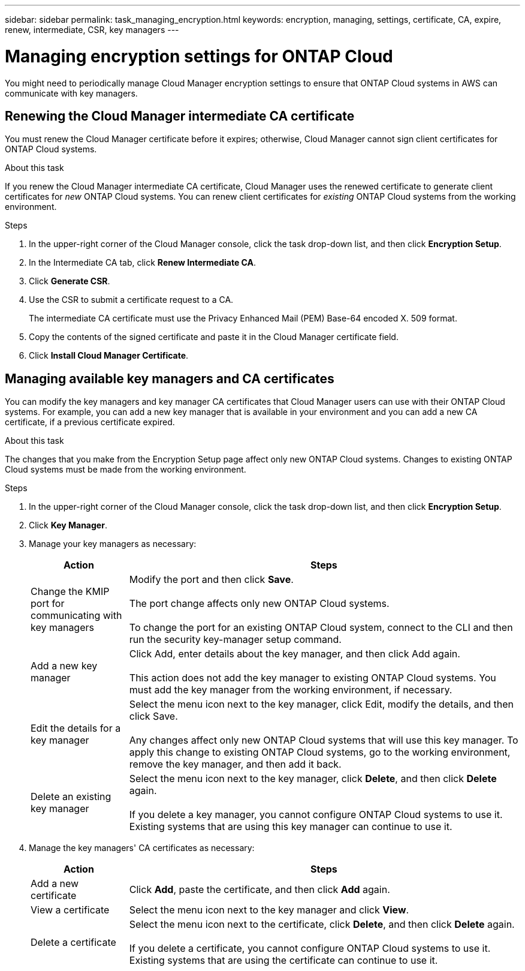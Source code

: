 ---
sidebar: sidebar
permalink: task_managing_encryption.html
keywords: encryption, managing, settings, certificate, CA, expire, renew, intermediate, CSR, key managers
---

= Managing encryption settings for ONTAP Cloud
:toc: macro
:hardbreaks:
:nofooter:
:icons: font
:linkattrs:
:imagesdir: ./media/

[.lead]
You might need to periodically manage Cloud Manager encryption settings to ensure that ONTAP Cloud systems in AWS can communicate with key managers.

toc::[]

== Renewing the Cloud Manager intermediate CA certificate

You must renew the Cloud Manager certificate before it expires; otherwise, Cloud Manager cannot sign client certificates for ONTAP Cloud systems.

.About this task

If you renew the Cloud Manager intermediate CA certificate, Cloud Manager uses the renewed certificate to generate client certificates for _new_ ONTAP Cloud systems. You can renew client certificates for _existing_ ONTAP Cloud systems from the working environment.

.Steps

. In the upper-right corner of the Cloud Manager console, click the task drop-down list, and then click *Encryption Setup*.

. In the Intermediate CA tab, click *Renew Intermediate CA*.

. Click *Generate CSR*.

. Use the CSR to submit a certificate request to a CA.
+
The intermediate CA certificate must use the Privacy Enhanced Mail (PEM) Base-64 encoded X. 509 format.

. Copy the contents of the signed certificate and paste it in the Cloud Manager certificate field.

. Click *Install Cloud Manager Certificate*.

== Managing available key managers and CA certificates

You can modify the key managers and key manager CA certificates that Cloud Manager users can use with their ONTAP Cloud systems. For example, you can add a new key manager that is available in your environment and you can add a new CA certificate, if a previous certificate expired.

.About this task

The changes that you make from the Encryption Setup page affect only new ONTAP Cloud systems. Changes to existing ONTAP Cloud systems must be made from the working environment.

.Steps

. In the upper-right corner of the Cloud Manager console, click the task drop-down list, and then click *Encryption Setup*.

. Click *Key Manager*.

. Manage your key managers as necessary:
+
[cols=2*,options="header",cols="20,80"]
|===

| Action
| Steps

| Change the KMIP port for communicating with key managers |	Modify the port and then click *Save*.

The port change affects only new ONTAP Cloud systems.

To change the port for an existing ONTAP Cloud system, connect to the CLI and then run the security key-manager setup command.

| Add a new key manager | Click Add, enter details about the key manager, and then click Add again.

This action does not add the key manager to existing ONTAP Cloud systems. You must add the key manager from the working environment, if necessary.

| Edit the details for a key manager | Select the menu icon next to the key manager, click Edit, modify the details, and then click Save.

Any changes affect only new ONTAP Cloud systems that will use this key manager. To apply this change to existing ONTAP Cloud systems, go to the working environment, remove the key manager, and then add it back.

| Delete an existing key manager | Select the menu icon next to the key manager, click *Delete*, and then click *Delete* again.

If you delete a key manager, you cannot configure ONTAP Cloud systems to use it. Existing systems that are using this key manager can continue to use it.

|===

. Manage the key managers' CA certificates as necessary:
+
[cols=2*,options="header",cols="20,80"]
|===

| Action
| Steps

| Add a new certificate | Click *Add*, paste the certificate, and then click *Add* again.

| View a certificate | Select the menu icon next to the key manager and click *View*.

| Delete a certificate | Select the menu icon next to the certificate, click *Delete*, and then click *Delete* again.

If you delete a certificate, you cannot configure ONTAP Cloud systems to use it. Existing systems that are using the certificate can continue to use it.

|===
